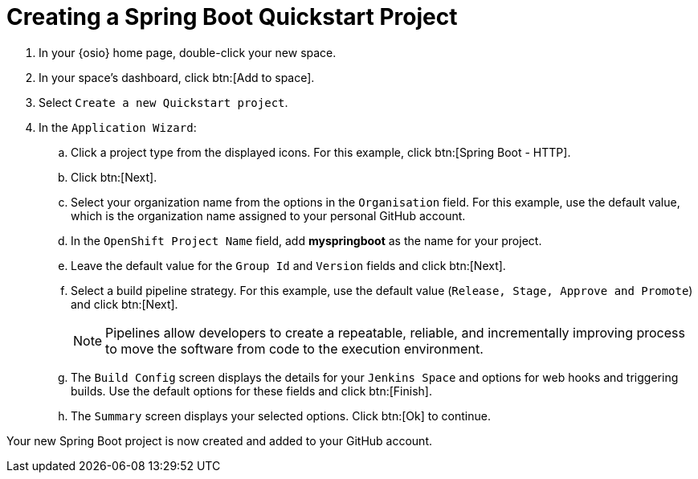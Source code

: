 [#create_springboot]
= Creating a Spring Boot Quickstart Project

. In your {osio} home page, double-click your new space.
. In your space's dashboard, click btn:[Add to space].
. Select `Create a new Quickstart project`.
. In the `Application Wizard`:
.. Click a project type from the displayed icons. For this example, click btn:[Spring Boot - HTTP].
.. Click btn:[Next].
.. Select your organization name from the options in the `Organisation` field. For this example, use the default value, which is the organization name assigned to your personal GitHub account.
.. In the `OpenShift Project Name` field, add *myspringboot* as the name for your project.
.. Leave the default value for the `Group Id` and `Version` fields and click btn:[Next].
.. Select a build pipeline strategy. For this example, use the default value (`Release, Stage, Approve and Promote`) and click btn:[Next].
+
NOTE: Pipelines allow developers to create a repeatable, reliable, and incrementally improving process to move the software from code to the execution environment.
.. The `Build Config` screen displays the details for your `Jenkins Space` and options for web hooks and triggering builds. Use the default options for these fields and click btn:[Finish].
.. The `Summary` screen displays your selected options. Click btn:[Ok] to continue.

Your new Spring Boot project is now created and added to your GitHub account.
